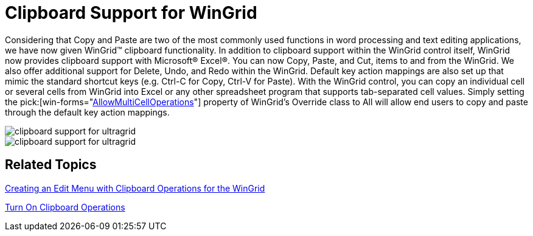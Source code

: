 ﻿////

|metadata|
{
    "name": "wingrid-clipboard-support-for-wingrid-whats-new-2006-1",
    "controlName": [],
    "tags": [],
    "guid": "{FF1DC05C-24A6-405F-94A9-A0D2D128579B}",  
    "buildFlags": [],
    "createdOn": "0001-01-01T00:00:00Z"
}
|metadata|
////

= Clipboard Support for WinGrid

Considering that Copy and Paste are two of the most commonly used functions in word processing and text editing applications, we have now given WinGrid™ clipboard functionality. In addition to clipboard support within the WinGrid control itself, WinGrid now provides clipboard support with Microsoft® Excel®. You can now Copy, Paste, and Cut, items to and from the WinGrid. We also offer additional support for Delete, Undo, and Redo within the WinGrid. Default key action mappings are also set up that mimic the standard shortcut keys (e.g. Ctrl-C for Copy, Ctrl-V for Paste). With the WinGrid control, you can copy an individual cell or several cells from WinGrid into Excel or any other spreadsheet program that supports tab-separated cell values. Simply setting the  pick:[win-forms="link:{ApiPlatform}win.ultrawingrid{ApiVersion}~infragistics.win.ultrawingrid.ultragridoverride~allowmulticelloperations.html[AllowMultiCellOperations]"]  property of WinGrid's Override class to All will allow end users to copy and paste through the default key action mappings.

image::images/WinGrid_Clipboard_Support_for_WinGrid_Whats_New_2006_1_01.png[clipboard support for ultragrid]

image::images/WinGrid_Clipboard_Support_for_WinGrid_Whats_New_2006_1_02.png[clipboard support for ultragrid]

== Related Topics

link:wingrid-creating-edit-menu-with-clipboard-operations-for-wingrid.html[Creating an Edit Menu with Clipboard Operations for the WinGrid]

link:wingrid-turning-on-clipboard-operations.html[Turn On Clipboard Operations]